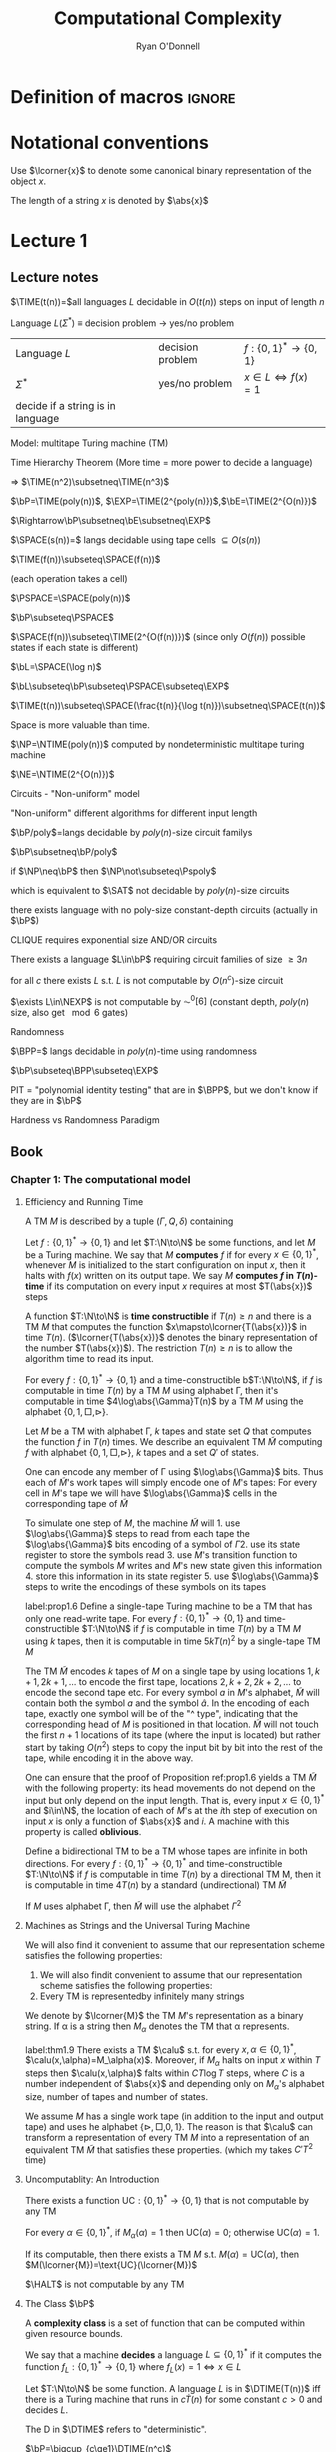 #+TITLE: Computational Complexity
#+AUTHOR: Ryan O'Donnell

#+EXPORT_FILE_NAME: ../latex/ComputationalComplexity/ComputationalComplexity.tex
#+LATEX_HEADER: \input{preamble.tex}
* Definition of macros                                               :ignore:
#+LATEX_HEADER: \def \TIME {\text{TIME}}
#+LATEX_HEADER: \def \EXP {\textbf{EXP}}
#+LATEX_HEADER: \def \SPACE {\text{SPACE}}
#+LATEX_HEADER: \def \PSPACE {\textbf{PSPACE}}
#+LATEX_HEADER: \def \NTIME {\textbf{NTIME}}
#+LATEX_HEADER: \def \NP {\textbf{NP}}
#+LATEX_HEADER: \def \NEXP {\textbf{NEXP}}
#+LATEX_HEADER: \def \NE {\textbf{NE}}
#+LATEX_HEADER: \def \Pspoly {\textbf{P}/poly}
#+LATEX_HEADER: \def \SAT {\text{SAT}}
#+LATEX_HEADER: \def \AC {\text{AC}}
#+LATEX_HEADER: \def \BPP {\textbf{BPP}}
#+LATEX_HEADER: \def \start {\text{start}}
#+LATEX_HEADER: \def \halt {\text{halt}}
#+LATEX_HEADER: \def \HALT {\text{HALT}}
#+LATEX_HEADER: \def \DTIME {\textbf{DTIME}}
#+LATEX_HEADER: \def \NP {\textbf{NP}}
#+LATEX_HEADER: \def \INDSET {\text{INDSET}}
#+LATEX_HEADER: \def \accept {\text{accept}}
#+LATEX_HEADER: \def \TMSAT {\text{TMSAT}}
#+LATEX_HEADER: \def \SAT {\text{SAT}}
* Notational conventions
  Use \(\lcorner{x}\) to denote some canonical binary representation of the object \(x\).

  The length of a string \(x\) is denoted by \(\abs{x}\)
* Lecture 1  
** Lecture notes
  \(\TIME(t(n))=\)all languages \(L\) decidable in \(O(t(n))\) steps on input of length \(n\)

  Language \(L\)(\(\Sigma^*\)) \(\equiv\) decision problem -> yes/no problem

  | Language \(L\)                    | decision problem | \(f:\{0,1\}^*\to\{0,1\}\)        |
  | \(\Sigma^*\)                           | yes/no problem   | \(x\in L\Leftrightarrow f(x)=1\) |
  | decide if a string is in language |                  |                                  |

  Model: multitape Turing machine (TM)

  Time Hierarchy Theorem (More time = more power to decide a language)

  \(\Rightarrow\) \(\TIME(n^2)\subsetneq\TIME(n^3)\)

  \(\bP=\TIME(poly(n))\), \(\EXP=\TIME(2^{poly(n)})\),\(\bE=\TIME(2^{O(n)})\)

  \(\Rightarrow\bP\subsetneq\bE\subsetneq\EXP\)

  \(\SPACE(s(n))=\) langs decidable using tape cells \(\subseteq O(s(n))\)

  \(\TIME(f(n))\subseteq\SPACE(f(n))\)

  (each operation takes a cell)

  \(\PSPACE=\SPACE(poly(n))\)
  
  \(\bP\subseteq\PSPACE\)

  \(\SPACE(f(n))\subseteq\TIME(2^{O(f(n))})\) (since only \(O(f(n))\) possible states if each state
  is different)

    \(\bL=\SPACE(\log n)\)

    \(\bL\subseteq\bP\subseteq\PSPACE\subseteq\EXP\)

    #+ATTR_LATEX: :options [HPV77]
    #+BEGIN_theorem
    \(\TIME(t(n))\subseteq\SPACE(\frac{t(n)}{\log t(n)})\subsetneq\SPACE(t(n))\)
    #+END_theorem

    Space is more valuable than time.

    \(\NP=\NTIME(poly(n))\) computed by nondeterministic multitape turing machine

    \(\NE=\NTIME(2^{O(n)})\)

    Circuits - "Non-uniform" model

    "Non-uniform" different algorithms for different input length

    \(\bP/poly\)=langs decidable by \(poly(n)\)-size circuit familys

    \(\bP\subsetneq\bP/poly\)

    if \(\NP\neq\bP\) then \(\NP\not\subseteq\Pspoly\)

    which is equivalent to \(\SAT\) not decidable by \(poly(n)\)-size circuits

    #+ATTR_LATEX: :options []
    #+BEGIN_theorem
    there exists language with no poly-size constant-depth circuits (actually in \(\bP\))
    #+END_theorem

    #+ATTR_LATEX: :options []
    #+BEGIN_theorem
    CLIQUE requires exponential size AND/OR circuits
    #+END_theorem

    #+ATTR_LATEX: :options []
    #+BEGIN_theorem
    There exists a language \(L\in\bP\) requiring circuit families of size \(\ge3 n\)
    #+END_theorem


    #+ATTR_LATEX: :options [Santhanam theorem]
    #+BEGIN_theorem
    for all \(c\) there exists \(L\) s.t. \(L\) is not computable by \(O(n^c)\)-size circuit
    #+END_theorem

    #+ATTR_LATEX: :options [William's Theorem]
    #+BEGIN_theorem
    \(\exists L\in\NEXP\) is not computable by \(\AC^0[6]\) (constant depth, \(poly(n)\) size, also
    get \(\mod6\) gates)
    #+END_theorem

    Randomness

    \(\BPP=\) langs decidable in \(poly(n)\)-time using randomness

    \(\bP\subseteq\BPP\subseteq\EXP\)

    PIT = "polynomial identity testing" that are in \(\BPP\), but we don't know if they are in \(\bP\)

    Hardness vs Randomness Paradigm
    
** Book

*** Chapter 1: The computational model
    
**** Efficiency and Running Time
    #+ATTR_LATEX: :options []
    #+BEGIN_definition
    A TM \(M\) is described by a tuple \((\Gamma,Q,\delta)\) containing
    * A finite set \Gamma of the symbols that \(M\)'s tapes can contain. We assume that \Gamma contains a
      designated "blank" symbol, denoted \(\Box\); a designated "start" symbol, denoted \(\rhd\);
      and the numbers 0 and 1. We call \Gamma the *alphabet* of \(M\)
    * A finite set \(Q\) of possible states \(M\)' register can be in. We assume that \(Q\) contains
      a designated start state, denoted \(q_{\start}\), and a designated halting state, denoted \(q_{\halt}\)
    * A function \(\delta:Q\times\Gamma^k\to Q\times\Gamma^{k-1}\times\{\text{L,S,R}\}^k\),
      where \(k\ge2\), describing the rules \(M\) use in performing each step. This function is
      called the *transition function* of \(M\)
    #+END_definition

    #+ATTR_LATEX: :width 0.8\textwidth
    [[/media/wu/file/stuuudy/notes/images/ComputationalComplexity/1.png]]

    
    #+ATTR_LATEX: :options [Computing a function and running time]
    #+BEGIN_definition
    Let \(f:\{0,1\}^*\to\{0,1\}\) and let \(T:\N\to\N\) be some functions, and let \(M\) be a Turing
    machine. We say that \(M\) *computes* \(f\) if for every \(x\in\{0,1\}^*\), whenever \(M\) is
    initialized to the start configuration on input \(x\), then it halts with \(f(x)\) written on
    its output tape. We say \(M\) *computes \(f\) in \(T(n)\)-time* if its computation on every
    input \(x\) requires at most \(T(\abs{x})\) steps
    #+END_definition

    A function \(T:\N\to\N\) is *time constructible* if \(T(n)\ge n\) and there is a TM \(M\) that
    computes the function \(x\mapsto\lcorner{T(\abs{x})}\) in time \(T(n)\). (\(\lcorner{T(\abs{x})}\)
    denotes the binary representation of the number \(T(\abs{x})\)). The restriction \(T(n)\ge n\) is
    to allow the algorithm time to read its input.

    #+ATTR_LATEX: :options []
    #+BEGIN_proposition
    For every \(f:\{0,1\}^*\to\{0,1\}\) and a time-constructible b\(T:\N\to\N\), if \(f\) is
    computable in time \(T(n)\) by a TM \(M\) using alphabet \Gamma, then it's computable in time
    \(4\log\abs{\Gamma}T(n)\) by a TM \(M\) using the alphabet \(\{0,1,\Box,\rhd\}\).
    #+END_proposition

    #+BEGIN_proof
    Let \(M\) be a TM with alphabet \Gamma, \(k\) tapes and state set \(Q\) that computes the
    function \(f\) in \(T(n)\) times. We describe an equivalent TM \(\tilde{M}\) computing \(f\)
    with alphabet \(\{0,1,\Box,\rhd\}\), \(k\) tapes and a set \(Q'\) of states.

    One can encode any member of \Gamma using \(\log\abs{\Gamma}\) bits. Thus each of \(\tilde{M}\)'s work
    tapes will simply encode one of \(M\)'s tapes: For every cell in \(M\)'s tape we will
    have \(\log\abs{\Gamma}\) cells in the corresponding tape of \(\tilde{M}\)

    To simulate one step of \(M\), the machine \(\tilde{M}\) will 1. use \(\log\abs{\Gamma}\) steps to
    read from each tape the \(\log\abs{\Gamma}\) bits encoding of a symbol of \Gamma 2. use its state register
    to store the symbols read 3. use \(M\)'s transition function to compute the symbols \(M\) writes
    and \(M\)'s new state given this information 4. store this information in its state register 5.
    use \(\log\abs{\Gamma}\) steps to write the encodings of these symbols on its tapes

    
    #+END_proof

    #+ATTR_LATEX: :options []
    #+BEGIN_proposition
    label:prop1.6
    Define a single-tape Turing machine to be a TM that has only one read-write tape. For every
    \(f:\{0,1\}^*\to\{0,1\}\) and time-constructible \(T:\N\to\N\) if \(f\) is computable in
    time \(T(n)\) by a TM \(M\) using \(k\) tapes, then it is computable in time \(5kT(n)^2\) by a
    single-tape TM \(M\)
    #+END_proposition

    #+BEGIN_proof
    The TM \(\tilde{M}\) encodes \(k\) tapes of \(M\) on a single tape by using
    locations \(1,k+1,2k+1,\dots\) to encode the first tape, locations \(2,k+2,2k+2,\dots\) to
    encode the second tape etc. For every symbol \(a\) in \(M\)'s alphabet, \(\tilde{M}\) will
    contain both the symbol \(a\) and the symbol \(\hat{a}\). In the encoding of each tape, exactly
    one symbol will be of the "^ type", indicating that the corresponding head of \(M\) is
    positioned in that location. \(\tilde{M}\) will not touch the first \(n+1\) locations of its
    tape (where the input is located) but rather start by taking \(O(n^2)\) steps to copy the input
    bit by bit into the rest of the tape, while encoding it in the above way.
    #+END_proof

    #+ATTR_LATEX: :options [Oblivious Turing machines]
    #+BEGIN_remark
    One can ensure that the proof of Proposition ref:prop1.6 yields a TM \(\tilde{M}\) with the
    following property: its head movements do not depend on the input but only depend on the input
    length. That is, every input \(x\in\{0,1\}^*\) and \(i\in\N\), the location of each of \(M\)'s
    at the \(i\)th step of execution on input \(x\) is only a function of \(\abs{x}\) and \(i\). A
    machine with this property is called *oblivious*.
    #+END_remark

    #+ATTR_LATEX: :options []
    #+BEGIN_proposition
    Define a bidirectional TM to be a TM whose tapes are infinite in both directions. For
    every \(f:\{0,1\}^*\to\{0,1\}^*\) and time-constructible \(T:\N\to\N\) if \(f\) is computable in
    time \(T(n)\) by a directional TM M, then it is computable in time \(4T(n)\) by a standard
    (undirectional) TM \(\tilde{M}\)
    #+END_proposition

    #+BEGIN_proof
    #+ATTR_LATEX: :width .5\textwidth
    [[/media/wu/file/stuuudy/notes/images/ComputationalComplexity/2.png]]

    If \(M\) uses alphabet \Gamma, then \(\tilde{M}\) will use the alphabet \(\Gamma^2\) 
    #+END_proof

**** Machines as Strings and the Universal Turing Machine
     We will also find it convenient to assume that our representation scheme satisfies the following
     properties:
     1. We will also findit convenient to assume that our representation scheme satisfies the
        following properties:
     2. Every TM is representedby infinitely many strings
     
     We denote by \(\lcorner{M}\) the TM \(M\)'s representation as a binary string. If \alpha is a string
     then \(M_\alpha\) denotes the TM that \alpha represents.

     #+ATTR_LATEX: :options [Efficient universal Turing machine]
     #+BEGIN_theorem
     label:thm1.9
     There exists a TM \(\calu\) s.t. for
     every \(x,\alpha\in\{0,1\}^*\), \(\calu(x,\alpha)=M_\alpha(x)\). Moreover, if \(M_{\alpha}\) halts on
     input \(x\) within \(T\) steps then \(\calu(x,\alpha)\) falts within \(CT\log T\) steps, where \(C\)
     is a number independent of \(\abs{x}\) and depending only on \(M_\alpha\)'s alphabet size,
     number of tapes and number of states.
     #+END_theorem

     #+ATTR_LATEX: :options [Proof of relaxed version of theorem \cite{thm1.9}]
     #+BEGIN_proof
     We assume \(M\) has a single work tape (in addition to the input and output tape) and uses he
     alphabet \(\{\rhd,\Box,0,1\}\). The reason is that \(\calu\) can transform a representation of
     every TM \(M\) into a representation of an equivalent TM \(\tilde{M}\) that satisfies these
     properties. (which my takes \(C'T^2\) time)

     #+ATTR_LATEX: :float H :width .5\textwidth
     [[/media/wu/file/stuuudy/notes/images/ComputationalComplexity/3.png]]
     #+END_proof


**** Uncomputablity: An Introduction
     #+ATTR_LATEX: :options []
     #+BEGIN_theorem
     There exists a function \(\text{UC}:\{0,1\}^*\to\{0,1\}\) that is not computable by any TM
     #+END_theorem

     #+BEGIN_proof
     For every \(\alpha\in\{0,1\}^*\), if \(M_{\alpha}(\alpha)=1\) then \(\text{UC}(\alpha)=0\);
     otherwise \(\text{UC}(\alpha)=1\).

     If its computable, then there exists a TM \(M\) s.t. \(M(\alpha)=\text{UC}(\alpha)\), then
     \(M(\lcorner{M})=\text{UC}(\lcorner{M})\)
     #+END_proof

     #+ATTR_LATEX: :options []
     #+BEGIN_theorem
     \(\HALT\) is not computable by any TM
     #+END_theorem

**** The Class \(\bP\)
     A *complexity class* is a set of function that can be computed within given resource bounds.

     We say that a machine *decides* a language \(L\subseteq\{0,1\}^*\) if it computes the
     function \(f_L:\{0,1\}^*\to\{0,1\}\) where \(f_L(x)=1\Leftrightarrow x\in L\)

     #+ATTR_LATEX: :options []
     #+BEGIN_definition
     Let \(T:\N\to\N\) be some function. A language \(L\) is in \(\DTIME(T(n))\) iff there is a
     Turing machine that runs in \(c\dot T(n)\) for some constant \(c>0\) and decides \(L\).
     #+END_definition

     The D in \(\DTIME\) refers to "deterministic".

     #+ATTR_LATEX: :options []
     #+BEGIN_definition
     \(\bP=\bigcup_{c\ge1}\DTIME(n^c)\)
     #+END_definition

*** NP and NP completeness

**** The Class \(\NP\)
     #+ATTR_LATEX: :options []
     #+BEGIN_definition
     A language \(L\subseteq\{0,1\}^*\) is in \(\NP\) if there exists  a polynomial \(p:\N\to\N\)
     and a polynomial-time TM \(M\) (called the *verifier* for \(L\)) s.t. for
     every \(x\in\{0,1\}^*\)
     \begin{equation*}
x\in L\Leftrightarrow \exists u\in\{0,1\}^{p(\abs{x})}\text{ s.t. }M(x,u)=1
     \end{equation*}
     If \(x\in L\) and \(u\in\{0,1\}^{p(\abs{x})}\) satisfy \(M(x,u)=1\) then we call \(u\) a
     *certificate* for \(x\)
     #+END_definition

     #+ATTR_LATEX: :options [\(\INDSET\in\NP\)]
     #+BEGIN_examplle
     By representing the possible invitees to a dinner party with the vertices of a graph having an
     edge between any two people who don't get along. The dinner party computational problem becomes
     the problem of finding a maximum sized *independent set* (set of vertices without any common
     edges) in a given graph. The corresponding language is
     \begin{equation*}
\INDSET=\{\la G,k\ra:\exists S\subseteq V(G)\text{ s.t. }\abs{S}\ge k\text{ and }\forall u,v\in S, \ove{uv}\not\in E(G)\}
     \end{equation*}

     Consider the following polynomial-time algorithm \(M\): Given a pair \(\la G,k\ra\) and a
     string \(u\in\{0,1\}^*\), output 1 iff \(u\) encodes a list of \(k\) vertices of \(G\) s.t.
     there is no edge between any two members of the list. Note that if \(n\) is the number of
     vertices in \(G\), then a list of \(k\) vertices can be encoded using \(O(k\log n)\) bits,
     where \(n\) is the number of vertices in \(G\). Thus \(u\) is a string of at
     most \(O(n\log n)\) bits, which is polynomial in the size of the representation of \(G\).
     #+END_examplle

     #+ATTR_LATEX: :options []
     #+BEGIN_proposition
     Let \(\EXP=\bigcup_{c>1}\DTIME(2^{n^c})\). Then \(\bP\subseteq\NP\subseteq\EXP\)
     #+END_proposition

     #+BEGIN_proof
     \(\bP\subseteq\NP\). Suppose \(L\in\bP\) is decided in polynomial-time by a TM \(N\).
     Then we take \(N\) as the machine \(M\) and make \(p(x)\) the zero polynomial

     \(\NP\subseteq\EXP\). We can decide \(L\) in time \(2^{O(p(n))}\)  by enumerating all
     possible \(n\) and using \(M\) to check whether \(u\) is a valid certificate for the
     input \(x\). Note that \(p(n)=O(n^c)\) for some \(c>1\), the number of choices for \(u\) is \(2^{O(n^c)}\).
     #+END_proof

     \(\NP\) stands for *nondeterministic polynomial time*.

     NDTM has *two* transition function \(\delta_0\) and \(\delta_1\), and a special state denoted
     by \(q_{\accept}\). When an NDTM \(M\) computes a function, we envision that at each
     computational step \(M\) makes an arbitrary choice at to which of its two transition functions
     to apply. For every input \(x\), we say that \(M(x)=1\) if there *exists* some sequence of this
     choices that would make \(M\) reach \(q_{\accept}\) on input \(x\). We say that \(M\) runs
     in \(T(n)\) time if for every input \(x\in\{0,1\}^*\) and every sequence of nondeterministic
     choices, \(M\) reaches the halting state or \(q_{\accept}\) within \(T(\abs{x})\) steps

     #+ATTR_LATEX: :options []
     #+BEGIN_definition
     For every function \(f:\N\to\N\) and \(L\subseteq\{0,1\}^*\) we say that \(L\in\NTIME(T(n))\)
     if there is a constant \(c>0\) and a \(c\dot T(n)\)-time NDTM \(M\) s.t. for
     every \(x\in\{0,1\}^*\), \(x\in L\Leftrightarrow M(x)=1\)
     #+END_definition

     #+ATTR_LATEX: :options []
     #+BEGIN_theorem
     \(\NP=\bigcup_{c\in\N}\NTIME(n^c)\)
     #+END_theorem

     #+BEGIN_proof
     The main idea is that the sequence of nondeterministic choices made by an accepting computation
     of an NDTM can be viewedas a certificate that the input is in the language, and vice versa

     Suppose \(p:\N\to\N\) is a polynomial and \(L\) is decidable by a NDTM \(N\) that runs in
     time \(p(n)\). For every \(x\in L\), there is a sequence of nondeterministic choices that
     makes \(N\) reach \(q_{\accept}\) on input \(x\). We can use this sequence as a certificate
     for \(x\). This certificate has length \(p(\abs{x})\) and can be verified in polynomial time by
     a deterministic machine.

     Conversely, if \(L\in\NP\), then we describe a polynomial time NDTM \(N\) that decides \(L\).
     On input \(x\), it uses the ability to make nondeterministic choices to write down a
     string \(u\) of length \(p(\abs{x})\). (Having transition \(\delta_0\) correspond to writing a
     0 and \(\delta_1\) ). Then it runs the deterministic verifier 
     #+END_proof

**** Reducibility and NP-Completeness
     #+ATTR_LATEX: :options []
     #+BEGIN_definition
     A language \(L\subseteq\{0,1\}^*\) is *polynomial-time Karp reducible to a
     language* \(L'\subseteq\{0,1\}^*\), denoted by \(L\le_p L'\) if there is a polynomial-time
     computable function \(f:\{0,1\}^*\to\{0,1\}^*\) s.t. for every \(x\in\{0,1\}^*\),
     \(x\in L\) iff \(f(x)\in L'\)

     We say that \(L'\) is *\(\NP\)-hard* if \(L\le_pL'\) for every \(L\in\NP\). We say that \(L'\)
     is *\(\NP\)-complete* if \(L'\) is \(\NP\)-hard and \(L'\in\NP\)
     #+END_definition

    #+ATTR_LATEX: :options []
    #+BEGIN_theorem
    1. (Transitivity) If \(L\le_pL'\) and \(L'\le_pL''\) then \(L\le_pL''\)
    2. If language \(L\) is \(\NP\)-hard and \(L\in\bP\) then \(\bP=\NP\)
    3. If language \(L\) is \(\NP\)-complete, then \(L\in\bP\) iff \(\bP=\NP\)
    #+END_theorem

    #+ATTR_LATEX: :options []
    #+BEGIN_theorem
    The following language is \(\NP\)-complete
    \begin{equation*}
\TMSAT=\{\la\alpha,x,1^n,1^t\ra:\exists u\in\{0,1\}^n\text{ s.t. }M_\alpha\text{ outputs }1
\text{ on input }\la x,u\ra\text{ within }t\text{ steps}\}
    \end{equation*}
    #+END_theorem

    #+BEGIN_proof
    There is a polynomial \(p\) and a verifier TM \(M\) s.t. \(x\in L\) iff there is a
    string \(u\in\{0,1\}^{p(\abs{x})}\) satisfying \(M(x,u)=1\) and \(M\) runs in time \(q(n)\) for
    some polynomial \(q\).

    Map every string \(x\in\{0,1\}^*\) to the tuple \(\la\lcorner{M},x,1^{p(\abs{x})},1^{q(m)}\)
    where \(m=\abs{x}+p(\abs{x})\) and \(\lcorner{M}\) denotes the representation of \(M\) as
    string.
    \begin{align*}
&\la\lcorner{M},x,1^{p(\abs{x})},1^{q(m)}\ra\in\TMSAT\\
&\Leftrightarrow\exists u\in\{0,1\}^{p(\abs{x})}\text{ s.t. }M(x,u)\text{ outputs 1 within }q(m)\text{ steps}\\
&\Leftrightarrow x\in L
    \end{align*}
    #+END_proof

**** The Cook-Levin Theorem: Computation is Local
     We denote by \(\SAT\) the language of all satisfiable CNF formulae and by \(3\SAT\) the
     language of all satisfiable 3CNF formulae

     #+ATTR_LATEX: :options [Cook-Levin Theorem]
     #+BEGIN_theorem
     1. \(\SAT\) is \(\NP\)-complete
     2. \(3\SAT\) is \(\NP\)-complete
     #+END_theorem

     #+ATTR_LATEX: :options [Universality of AND, OR, NOT]
     #+BEGIN_lemma
     For every Boolean function \(f:\{0,1\}^l\to\{0,1\}\), there is an \(l\)-variable CNF formula \varphi
     of size \(l2^l\) s.t. \(\varphi(u)=f(u)\) for every \(u\in\{0,1\}^l\), where the size of a CNF
     formula is defined to be the number of \(\wedge/\vee\) symbols it contains
     #+END_lemma

     #+BEGIN_proof
     For every \(v\in\{0,1\}^l\), there exists a clause \(C_v(z_1,\dots,z_l)\) s.t. \(C_v(v)=0\)
     and \(C_v(u)=1\) for every \(u\neq v\).

     We let \varphi be the AND of all the clauses \(C_v\) for \(v\) s.t. \(f(v)=0\)
     \begin{equation*}
\varphi=\bigwedge_{v:f(v)=0}C_v(z_1,\dots,z_l)
     \end{equation*}
     Note that \varphi has size at most \(l2^l\).
     #+END_proof

     #+ATTR_LATEX: :options []
     #+BEGIN_lemma
     \(\SAT\) is \(\NP\)-hard
     #+END_lemma

     #+BEGIN_proof
     Let \(L\) be an \(\NP\) language. By definition, there is a polynomial time TM \(M\) s.t. for
     every \(x\in\{0,1\}^*\), \(x\in L\Leftrightarrow M(x,u)=1\) for
     some \(u\in\{0,1\}^{p(\abs{x})}\), where \(p:\N\to\N\) is some polynomial. We show \(L\) is
     polynomial-time Karp reducible to \(\SAT\) by describing a polynomial-time
     transformation \(x\to\varphi_x\) from strings to CNF formulae s.t. \(x\in L\) iff \(\varphi_x\)
     is satisfiable. Equivalently
     \begin{equation*}
\varphi_x\in\SAT \quad\text{ iff }\quad\exists u\in\{0,1\}^{p(\abs{x})}
\text{ s.t. }M(x\circ u)=1
     \end{equation*}
     where \(\circ\) denotes concatenation

     Assume \(M\)
     1. \(M\) only has two tapes - an input tape and a work/output tape
     2. \(M\) is an oblivious TM in the sense that its head movement does not depend on the contents
        of its tapes. That is, \(M\)'s computation takes the same time for all inputs of size \(n\),
        and for every \(i\) the location of \(M\)'s head at the \(i\)th step depends only on \(i\)
        and the length of the input


     We can make these assumptions without loss of generality because for every \(T(n)\)-time TM \(M\)
     there exists a two-tape oblivious TM \(\tilde{M}\) computing the same function
     in \(O(T(n)^2)\). Thus in particular, if \(L\in\NP\), then there exists a two-tape oblivious
     polynomial-time TM \(M\) and a polynomial \(p\) s.t.
     \begin{equation*}
x\in L \Leftrightarrow \exists u\in\{0,1\}^{p(\abs{x})}\text{ s.t. }M(x\circ u)=1
     \end{equation*}

     Note that because \(M\) is oblivious, we can run it on the trivial input \((x,0^{p(\abs{x})})\)
     to determine the precise head position of \(M\) during its computation on every other input of
     the same length.

     Denote by \(Q\) the set of \(M\)'s possible states and by \Gamma its alphabet. The *snapshot*
     of \(M\)'s execution on some input \(y\) at a particular step \(i\) is the triple
     \(\la a,b,q\ra\in\Gamma\times\Gamma\times Q\) s.t. \(a,b\) are the symbols read by \(M\)'s
     heads from the two tapes and \(q\) is the state \(M\) is in at the \(i\)th step. Clearly the
     snapshot can be encoded as a binary string. Let \(c\) denote the length of this string, which
     is some constant depending upon \(\abs{Q}\) and \(\abs{\Gamma}\)

     #+ATTR_LATEX: :width .5\textwidth :float H
     [[/media/wu/file/stuuudy/notes/images/ComputationalComplexity/4.png]]

     For every \(y\in\{0,1\}^*\), the snapshot of \(M\)'s execution on input \(y\) at the \(i\)th
     step depends on its state in the \((i-1)\)st step and the contents of the current cells of its
     input and work tapes.

     
     #+END_proof
